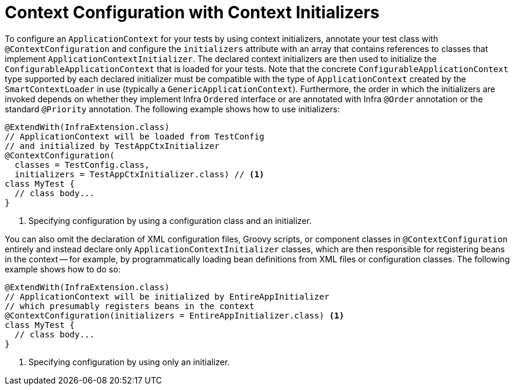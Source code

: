 [[testcontext-ctx-management-initializers]]
= Context Configuration with Context Initializers

To configure an `ApplicationContext` for your tests by using context initializers,
annotate your test class with `@ContextConfiguration` and configure the `initializers`
attribute with an array that contains references to classes that implement
`ApplicationContextInitializer`. The declared context initializers are then used to
initialize the `ConfigurableApplicationContext` that is loaded for your tests. Note that
the concrete `ConfigurableApplicationContext` type supported by each declared initializer
must be compatible with the type of `ApplicationContext` created by the
`SmartContextLoader` in use (typically a `GenericApplicationContext`). Furthermore, the
order in which the initializers are invoked depends on whether they implement Infra
`Ordered` interface or are annotated with Infra `@Order` annotation or the standard
`@Priority` annotation. The following example shows how to use initializers:

[source,java,indent=0,subs="verbatim,quotes",role="primary"]
----
@ExtendWith(InfraExtension.class)
// ApplicationContext will be loaded from TestConfig
// and initialized by TestAppCtxInitializer
@ContextConfiguration(
  classes = TestConfig.class,
  initializers = TestAppCtxInitializer.class) // <1>
class MyTest {
  // class body...
}
----

<1> Specifying configuration by using a configuration class and an initializer.

You can also omit the declaration of XML configuration files, Groovy scripts, or
component classes in `@ContextConfiguration` entirely and instead declare only
`ApplicationContextInitializer` classes, which are then responsible for registering beans
in the context -- for example, by programmatically loading bean definitions from XML
files or configuration classes. The following example shows how to do so:

[source,java,indent=0,subs="verbatim,quotes",role="primary"]
----
@ExtendWith(InfraExtension.class)
// ApplicationContext will be initialized by EntireAppInitializer
// which presumably registers beans in the context
@ContextConfiguration(initializers = EntireAppInitializer.class) <1>
class MyTest {
  // class body...
}
----

<1> Specifying configuration by using only an initializer.


